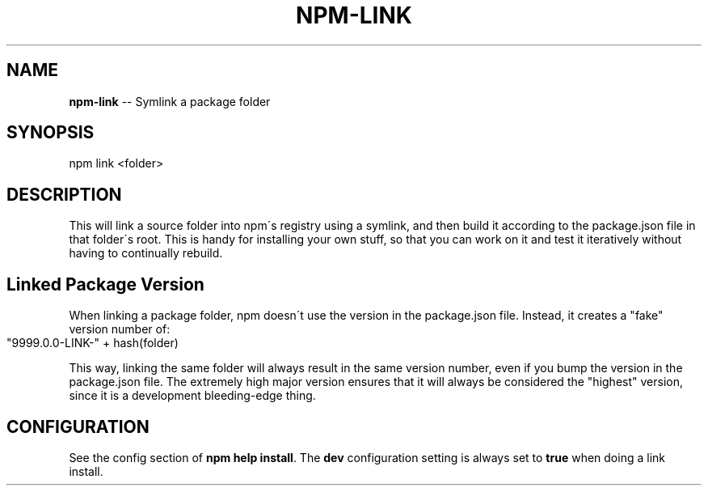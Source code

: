 .\" Generated with Ronnjs/v0.1
.\" http://github.com/kapouer/ronnjs/
.
.TH "NPM\-LINK" "1" "March 2011" "" ""
.
.SH "NAME"
\fBnpm-link\fR \-\- Symlink a package folder
.
.SH "SYNOPSIS"
.
.nf
npm link <folder>
.
.fi
.
.SH "DESCRIPTION"
This will link a source folder into npm\'s registry using a symlink, and then
build it according to the package\.json file in that folder\'s root\. This is
handy for installing your own stuff, so that you can work on it and test it
iteratively without having to continually rebuild\.
.
.SH "Linked Package Version"
When linking a package folder, npm doesn\'t use the version in the
package\.json file\.  Instead, it creates a "fake" version number of:
.
.IP "" 4
.
.nf
"9999\.0\.0\-LINK\-" + hash(folder)
.
.fi
.
.IP "" 0
.
.P
This way, linking the same folder will always result in the same version
number, even if you bump the version in the package\.json file\.  The
extremely high major version ensures that it will always be considered
the "highest" version, since it is a development bleeding\-edge thing\.
.
.SH "CONFIGURATION"
See the config section of \fBnpm help install\fR\|\.  The \fBdev\fR configuration
setting is always set to \fBtrue\fR when doing a link install\.
